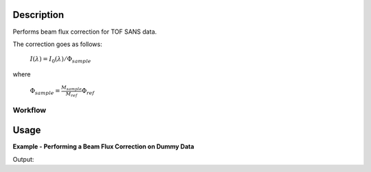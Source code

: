 .. algorithm::

.. summary::

.. relatedalgorithms::

.. properties::

Description
-----------

Performs beam flux correction for TOF SANS data.

The correction goes as follows:

        :math:`I({\lambda}) = I_0({\lambda}) / \Phi_{sample}`

where

        :math:`\Phi_{sample} = \frac{M_{sample}}{M_{ref}} \Phi_{ref}`

Workflow
########

.. diagram:: SANSBeamFluxCorrection-v1_wkflw.dot

Usage
-----

**Example - Performing a Beam Flux Correction on Dummy Data**

.. testcode:: ExTable

   # Create some dummy data, as well as a dummy monitor ws for EQSANS.
   x = [1,2,3,4,5,6,7,8,9,10,11]
   y = 491520*[0.1]
   ws = CreateWorkspace(DataX=x,DataY=y,DataE=y,NSpec='49152',UnitX='Wavelength')
   LoadInstrument(ws, InstrumentName="EQSANS", RewriteSpectraMap=True)
   monitor = SumSpectra(ws)

   # Do the correction, dragging in the file which contains the reference flux spectrum.
   corrected = SANSBeamFluxCorrection(ws, InputMonitorWorkspace=monitor, ReferenceFluxFilename="SANSBeamFluxCorrectionMonitor.nxs")

   print("The expected value of each bin should be {:.11e}.".format(0.1/(49152*0.1)/(49152*0.1)))
   print("The actual value of the first bin is {:.11e}.".format(corrected[0].readY(0)[0]))


Output:

.. testoutput:: ExTable

   The expected value of each bin should be 4.13921144274e-09.
   The actual value of the first bin is 4.13921144273e-09.

.. categories::

.. sourcelink::

